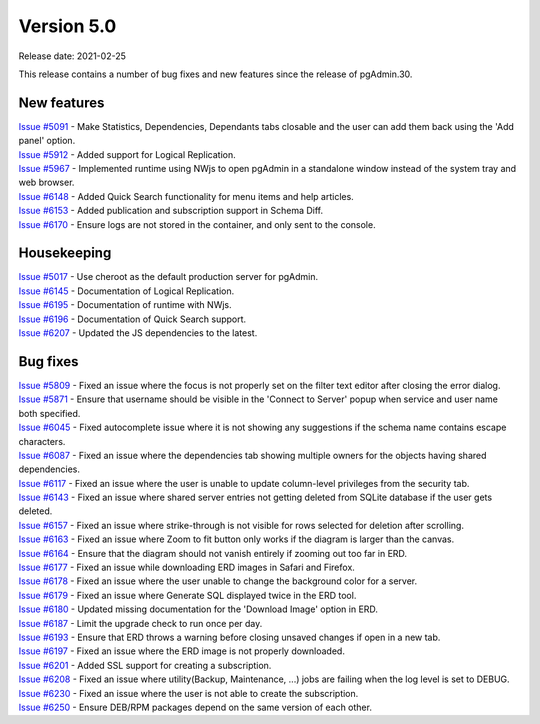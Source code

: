 ************
Version 5.0
************

Release date: 2021-02-25

This release contains a number of bug fixes and new features since the release of pgAdmin.30.

New features
************

| `Issue #5091 <https://redmine.postgresql.org/issues/5091>`_ -  Make Statistics, Dependencies, Dependants tabs closable and the user can add them back using the 'Add panel' option.
| `Issue #5912 <https://redmine.postgresql.org/issues/5912>`_ -  Added support for Logical Replication.
| `Issue #5967 <https://redmine.postgresql.org/issues/5967>`_ -  Implemented runtime using NWjs to open pgAdmin in a standalone window instead of the system tray and web browser.
| `Issue #6148 <https://redmine.postgresql.org/issues/6148>`_ -  Added Quick Search functionality for menu items and help articles.
| `Issue #6153 <https://redmine.postgresql.org/issues/6153>`_ -  Added publication and subscription support in Schema Diff.
| `Issue #6170 <https://redmine.postgresql.org/issues/6170>`_ -  Ensure logs are not stored in the container, and only sent to the console.

Housekeeping
************

| `Issue #5017 <https://redmine.postgresql.org/issues/5017>`_ -  Use cheroot as the default production server for pgAdmin.
| `Issue #6145 <https://redmine.postgresql.org/issues/6145>`_ -  Documentation of Logical Replication.
| `Issue #6195 <https://redmine.postgresql.org/issues/6195>`_ -  Documentation of runtime with NWjs.
| `Issue #6196 <https://redmine.postgresql.org/issues/6196>`_ -  Documentation of Quick Search support.
| `Issue #6207 <https://redmine.postgresql.org/issues/6207>`_ -  Updated the JS dependencies to the latest.

Bug fixes
*********

| `Issue #5809 <https://redmine.postgresql.org/issues/5809>`_ -  Fixed an issue where the focus is not properly set on the filter text editor after closing the error dialog.
| `Issue #5871 <https://redmine.postgresql.org/issues/5871>`_ -  Ensure that username should be visible in the 'Connect to Server' popup when service and user name both specified.
| `Issue #6045 <https://redmine.postgresql.org/issues/6045>`_ -  Fixed autocomplete issue where it is not showing any suggestions if the schema name contains escape characters.
| `Issue #6087 <https://redmine.postgresql.org/issues/6087>`_ -  Fixed an issue where the dependencies tab showing multiple owners for the objects having shared dependencies.
| `Issue #6117 <https://redmine.postgresql.org/issues/6117>`_ -  Fixed an issue where the user is unable to update column-level privileges from the security tab.
| `Issue #6143 <https://redmine.postgresql.org/issues/6143>`_ -  Fixed an issue where shared server entries not getting deleted from SQLite database if the user gets deleted.
| `Issue #6157 <https://redmine.postgresql.org/issues/6157>`_ -  Fixed an issue where strike-through is not visible for rows selected for deletion after scrolling.
| `Issue #6163 <https://redmine.postgresql.org/issues/6163>`_ -  Fixed an issue where Zoom to fit button only works if the diagram is larger than the canvas.
| `Issue #6164 <https://redmine.postgresql.org/issues/6164>`_ -  Ensure that the diagram should not vanish entirely if zooming out too far in ERD.
| `Issue #6177 <https://redmine.postgresql.org/issues/6177>`_ -  Fixed an issue while downloading ERD images in Safari and Firefox.
| `Issue #6178 <https://redmine.postgresql.org/issues/6178>`_ -  Fixed an issue where the user unable to change the background color for a server.
| `Issue #6179 <https://redmine.postgresql.org/issues/6179>`_ -  Fixed an issue where Generate SQL displayed twice in the ERD tool.
| `Issue #6180 <https://redmine.postgresql.org/issues/6180>`_ -  Updated missing documentation for the 'Download Image' option in ERD.
| `Issue #6187 <https://redmine.postgresql.org/issues/6187>`_ -  Limit the upgrade check to run once per day.
| `Issue #6193 <https://redmine.postgresql.org/issues/6193>`_ -  Ensure that ERD throws a warning before closing unsaved changes if open in a new tab.
| `Issue #6197 <https://redmine.postgresql.org/issues/6197>`_ -  Fixed an issue where the ERD image is not properly downloaded.
| `Issue #6201 <https://redmine.postgresql.org/issues/6201>`_ -  Added SSL support for creating a subscription.
| `Issue #6208 <https://redmine.postgresql.org/issues/6208>`_ -  Fixed an issue where utility(Backup, Maintenance, ...) jobs are failing when the log level is set to DEBUG.
| `Issue #6230 <https://redmine.postgresql.org/issues/6230>`_ -  Fixed an issue where the user is not able to create the subscription.
| `Issue #6250 <https://redmine.postgresql.org/issues/6250>`_ -  Ensure DEB/RPM packages depend on the same version of each other.
